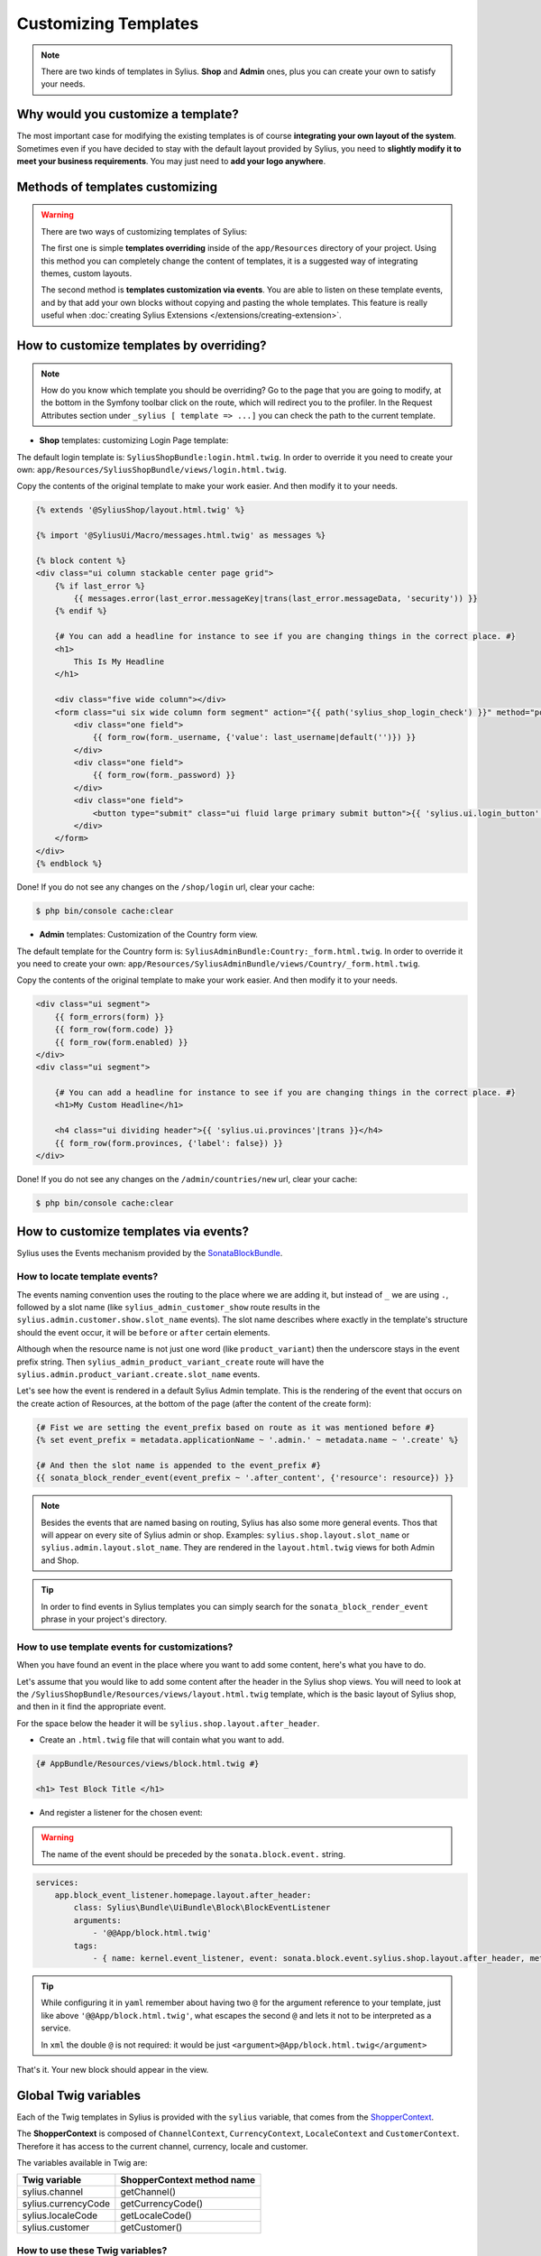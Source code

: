 Customizing Templates
=====================

.. note::

    There are two kinds of templates in Sylius. **Shop** and **Admin** ones, plus you can create your own to satisfy your needs.

Why would you customize a template?
-----------------------------------

The most important case for modifying the existing templates is of course **integrating your own layout of the system**.
Sometimes even if you have decided to stay with the default layout provided by Sylius, you need to **slightly modify it to meet your
business requirements**.
You may just need to **add your logo anywhere**.

Methods of templates customizing
--------------------------------

.. warning::

    There are two ways of customizing templates of Sylius:

    The first one is simple **templates overriding** inside of the ``app/Resources`` directory of your project. Using
    this method you can completely change the content of templates, it is a suggested way of integrating themes, custom
    layouts.

    The second method is **templates customization via events**. You are able to listen on these template events,
    and by that add your own blocks without copying and pasting the whole templates. This feature is really useful
    when :doc:`creating Sylius Extensions </extensions/creating-extension>`.

How to customize templates by overriding?
-----------------------------------------

.. note::

    How do you know which template you should be overriding?
    Go to the page that you are going to modify, at the bottom in the Symfony toolbar click on the route,
    which will redirect you to the profiler. In the Request Attributes section
    under ``_sylius [ template => ...]`` you can check the path to the current template.


* **Shop** templates: customizing Login Page template:

The default login template is: ``SyliusShopBundle:login.html.twig``.
In order to override it you need to create your own: ``app/Resources/SyliusShopBundle/views/login.html.twig``.

Copy the contents of the original template to make your work easier. And then modify it to your needs.

.. code-block:: php

    {% extends '@SyliusShop/layout.html.twig' %}

    {% import '@SyliusUi/Macro/messages.html.twig' as messages %}

    {% block content %}
    <div class="ui column stackable center page grid">
        {% if last_error %}
            {{ messages.error(last_error.messageKey|trans(last_error.messageData, 'security')) }}
        {% endif %}

        {# You can add a headline for instance to see if you are changing things in the correct place. #}
        <h1>
            This Is My Headline
        </h1>

        <div class="five wide column"></div>
        <form class="ui six wide column form segment" action="{{ path('sylius_shop_login_check') }}" method="post" novalidate>
            <div class="one field">
                {{ form_row(form._username, {'value': last_username|default('')}) }}
            </div>
            <div class="one field">
                {{ form_row(form._password) }}
            </div>
            <div class="one field">
                <button type="submit" class="ui fluid large primary submit button">{{ 'sylius.ui.login_button'|trans }}</button>
            </div>
        </form>
    </div>
    {% endblock %}

Done! If you do not see any changes on the ``/shop/login`` url, clear your cache:

.. code-block:: bash

    $ php bin/console cache:clear

* **Admin** templates: Customization of the Country form view.

The default template for the Country form is: ``SyliusAdminBundle:Country:_form.html.twig``.
In order to override it you need to create your own: ``app/Resources/SyliusAdminBundle/views/Country/_form.html.twig``.

Copy the contents of the original template to make your work easier. And then modify it to your needs.

.. code-block:: php

    <div class="ui segment">
        {{ form_errors(form) }}
        {{ form_row(form.code) }}
        {{ form_row(form.enabled) }}
    </div>
    <div class="ui segment">

        {# You can add a headline for instance to see if you are changing things in the correct place. #}
        <h1>My Custom Headline</h1>

        <h4 class="ui dividing header">{{ 'sylius.ui.provinces'|trans }}</h4>
        {{ form_row(form.provinces, {'label': false}) }}
    </div>

Done! If you do not see any changes on the ``/admin/countries/new`` url, clear your cache:

.. code-block:: bash

    $ php bin/console cache:clear

How to customize templates via events?
--------------------------------------

Sylius uses the Events mechanism provided by the `SonataBlockBundle <https://sonata-project.org/bundles/block/master/doc/reference/events.html>`_.

How to locate template events?
^^^^^^^^^^^^^^^^^^^^^^^^^^^^^^

The events naming convention uses the routing to the place where we are adding it, but instead of ``_`` we are using ``.``,
followed by a slot name (like ``sylius_admin_customer_show`` route results in the ``sylius.admin.customer.show.slot_name`` events).
The slot name describes where exactly in the template's structure should the event occur, it will be ``before`` or ``after`` certain elements.

Although when the resource name is not just one word (like ``product_variant``) then the underscore stays in the event prefix string.
Then ``sylius_admin_product_variant_create`` route will have the ``sylius.admin.product_variant.create.slot_name`` events.

Let's see how the event is rendered in a default Sylius Admin template. This is the rendering of the event that occurs
on the create action of Resources, at the bottom of the page (after the content of the create form):

.. code-block:: twig

    {# Fist we are setting the event_prefix based on route as it was mentioned before #}
    {% set event_prefix = metadata.applicationName ~ '.admin.' ~ metadata.name ~ '.create' %}

    {# And then the slot name is appended to the event_prefix #}
    {{ sonata_block_render_event(event_prefix ~ '.after_content', {'resource': resource}) }}

.. note::

    Besides the events that are named basing on routing, Sylius has also some more general events. Thos that will appear
    on every site of Sylius admin or shop. Examples: ``sylius.shop.layout.slot_name`` or ``sylius.admin.layout.slot_name``.
    They are rendered in the ``layout.html.twig`` views for both Admin and Shop.

.. tip::

    In order to find events in Sylius templates you can simply search for the ``sonata_block_render_event`` phrase in your
    project's directory.

How to use template events for customizations?
^^^^^^^^^^^^^^^^^^^^^^^^^^^^^^^^^^^^^^^^^^^^^^

When you have found an event in the place where you want to add some content, here's what you have to do.

Let's assume that you would like to add some content after the header in the Sylius shop views.
You will need to look at the ``/SyliusShopBundle/Resources/views/layout.html.twig`` template,
which is the basic layout of Sylius shop, and then in it find the appropriate event.

For the space below the header it will be ``sylius.shop.layout.after_header``.

* Create an ``.html.twig`` file that will contain what you want to add.

.. code-block:: twig

    {# AppBundle/Resources/views/block.html.twig #}

    <h1> Test Block Title </h1>

* And register a listener for the chosen event:

.. warning::

    The name of the event should be preceded by the ``sonata.block.event.`` string.

.. code-block:: yaml

    services:
        app.block_event_listener.homepage.layout.after_header:
            class: Sylius\Bundle\UiBundle\Block\BlockEventListener
            arguments:
                - '@@App/block.html.twig'
            tags:
                - { name: kernel.event_listener, event: sonata.block.event.sylius.shop.layout.after_header, method: onBlockEvent }

.. tip::

    While configuring it in ``yaml`` remember about having two ``@`` for the argument reference to your template,
    just like above ``'@@App/block.html.twig'``, what escapes the second ``@`` and lets it not to be interpreted as a service.

    In ``xml`` the double ``@`` is not required: it would be just ``<argument>@App/block.html.twig</argument>``

That's it. Your new block should appear in the view.

Global Twig variables
---------------------

Each of the Twig templates in Sylius is provided with the ``sylius`` variable,
that comes from the `ShopperContext <https://github.com/Sylius/Sylius/blob/master/src/Sylius/Component/Core/Context/ShopperContext.php>`_.

The **ShopperContext** is composed of ``ChannelContext``, ``CurrencyContext``, ``LocaleContext`` and ``CustomerContext``.
Therefore it has access to the current channel, currency, locale and customer.

The variables available in Twig are:

+---------------------+----------------------------+
| Twig variable       | ShopperContext method name |
+=====================+============================+
| sylius.channel      | getChannel()               |
+---------------------+----------------------------+
| sylius.currencyCode | getCurrencyCode()          |
+---------------------+----------------------------+
| sylius.localeCode   | getLocaleCode()            |
+---------------------+----------------------------+
| sylius.customer     | getCustomer()              |
+---------------------+----------------------------+

How to use these Twig variables?
^^^^^^^^^^^^^^^^^^^^^^^^^^^^^^^^

You can check for example what is the current channel by dumping the ``sylius.channel`` variable.

.. code-block:: twig

    {{ dump(sylius.channel) }}

That's it, this will dump the content of the current Channel object.
